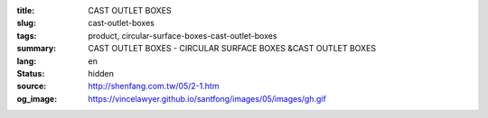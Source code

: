 :title: CAST OUTLET BOXES
:slug: cast-outlet-boxes
:tags: product, circular-surface-boxes-cast-outlet-boxes
:summary: CAST OUTLET BOXES - CIRCULAR SURFACE BOXES &CAST OUTLET BOXES
:lang: en
:status: hidden
:source: http://shenfang.com.tw/05/2-1.htm
:og_image: https://vincelawyer.github.io/santfong/images/05/images/gh.gif
